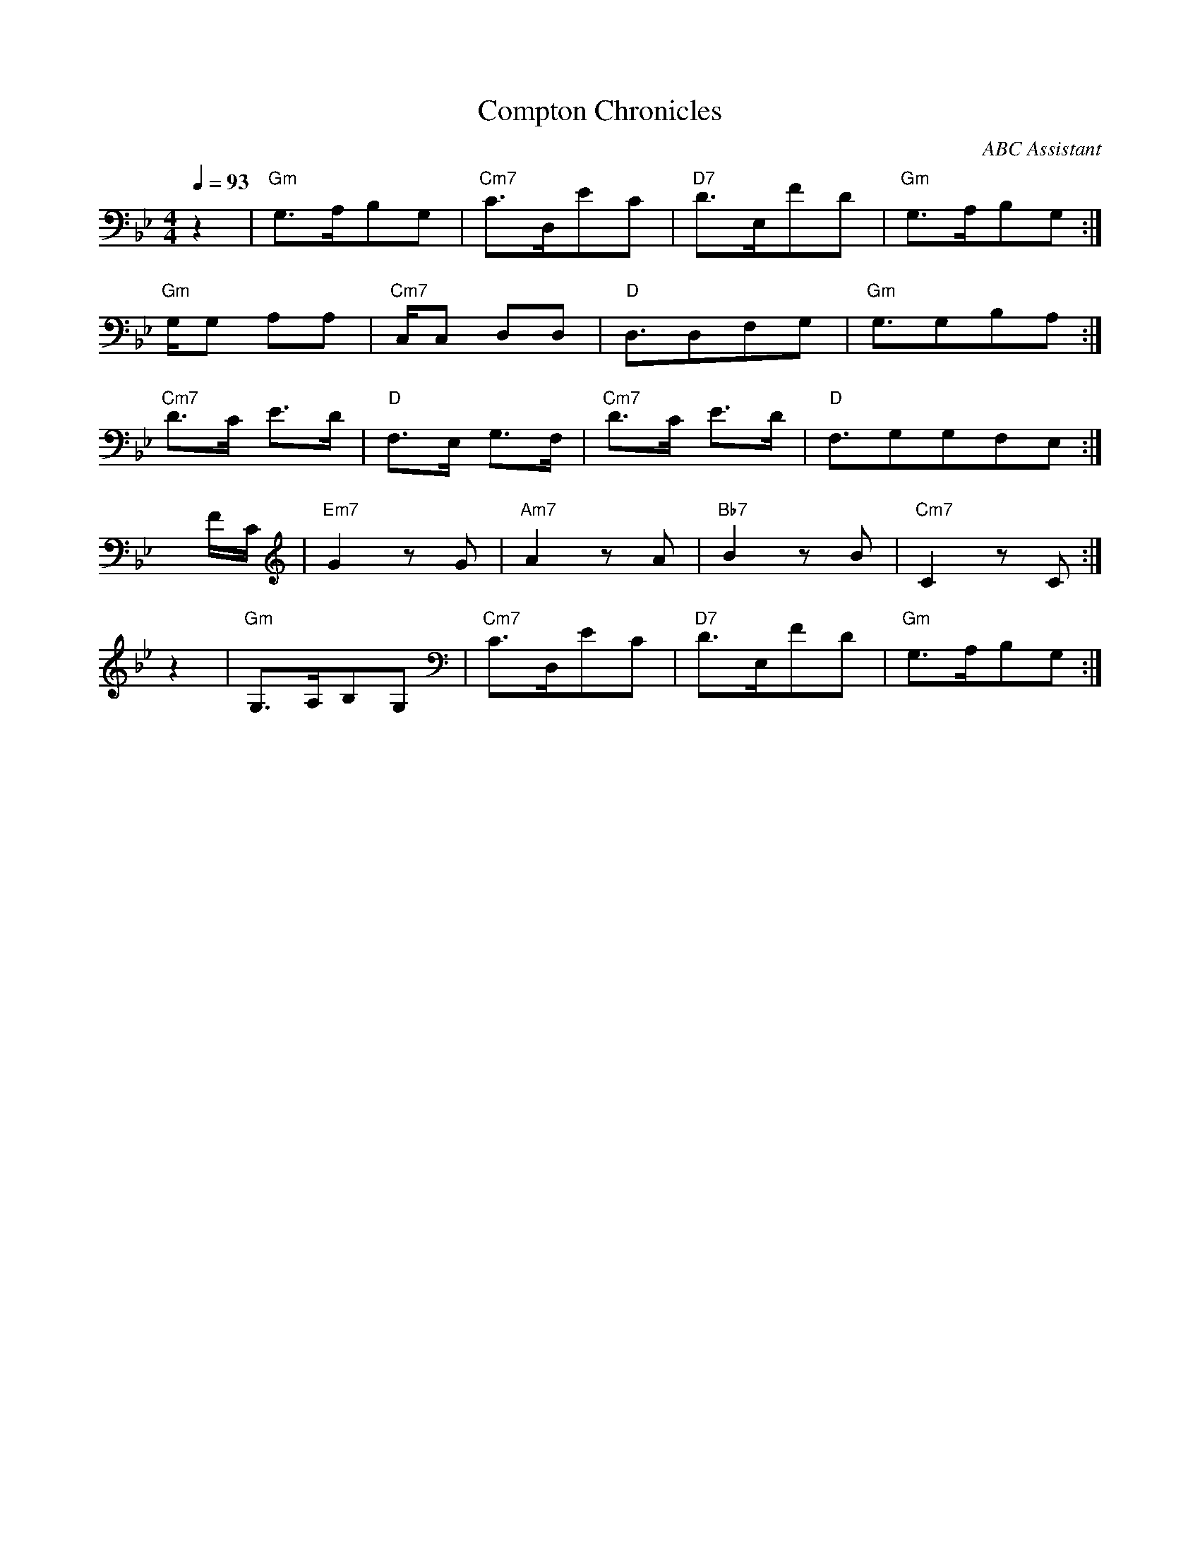 Your provided ABC notation output seems to be incorrect as per the ABC documentation due to a couple of errors. You have been utilising the '=' sign to lower a note, which is incorrect. Instead, you should use the symbol '_'. Also, some of your rhythm syntax is incorrectly written and symbols like "^" are applied to rest which is not necessary and incorrect. You didn't split the main and alternate endings with a line break, and also did not close the repeat tags properly. Here, I've corrected the given ABC notation:

```
X:1
T:Compton Chronicles
C:ABC Assistant
M:4/4
Q:1/4=93
K:Gmin
L:1/16
% Intro
z4  | "Gm"G,3A,B,2G,2 | "Cm7"C3D,E2C2 |  "D7"D3E,F2D2 |"Gm"G,3A,B,2G,2 :|
% Verse
"Gm"G,G,2 A,2A,2 | "Cm7"C,C,2 D,2D,2 |"D"D,3D,2F,2G,2 | "Gm"G,3G,2B,2A,2:|
% Chorus
"Cm7"D3C E3D | "D"F,3E, G,3F, | "Cm7"D3C E3D | "D"F,3G,2G,2F,2E,2:|
% Bridge
xFC |"Em7"G4 z2G2 | "Am7"A4 z2A2 | "Bb7"B4 z2B2 | "Cm7"C4 z2C2:|
% Outro
z4  | "Gm"G,3A,B,2G,2 | "Cm7"C3D,E2C2 |  "D7"D3E,F2D2 |"Gm"G,3A,B,2G,2 :| 
%Repeat "Chorus" and "Verses" again
```

Please note that ABC notation might not fully reflect the complexities of a progressive jazz piece, and it is recommended to provide sheet music for performing musicians for best results.